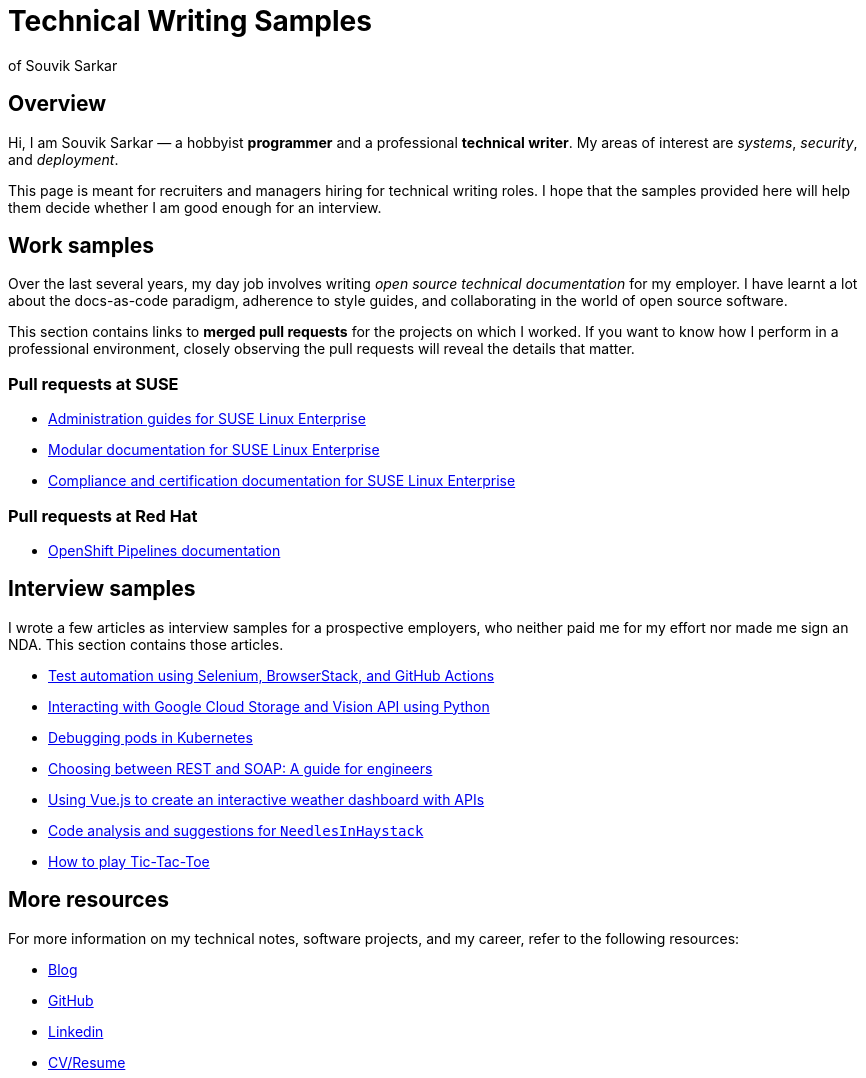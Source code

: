 = Technical Writing Samples
of Souvik Sarkar

:toc: auto
:nofooter: 

== Overview

Hi, I am Souvik Sarkar — a hobbyist *programmer* and a professional *technical writer*. My areas of interest are _systems_, _security_, and _deployment_. 

This page is meant for recruiters and managers hiring for technical writing roles. I hope that the samples provided here will help them decide whether I am good enough for an interview.

== Work samples

Over the last several years, my day job involves writing _open source technical documentation_ for my employer. I have learnt a lot about the docs-as-code paradigm, adherence to style guides, and collaborating in the world of open source software.

This section contains links to *merged pull requests* for the projects on which I worked. If you want to know how I perform in a professional environment, closely observing the pull requests will reveal the details that matter.

=== Pull requests at SUSE

* link:https://github.com/SUSE/doc-sle/pulls?q=is%3Apr+is%3Aclosed+author%3Asounix000[Administration guides for SUSE Linux Enterprise]

* link:https://github.com/SUSE/doc-modular/pulls?q=is%3Apr+is%3Aclosed+author%3Asounix000[Modular documentation for SUSE Linux Enterprise]

* link:https://github.com/SUSE/doc-unversioned/pulls?q=is%3Apr+is%3Aclosed+author%3Asounix000[Compliance and certification documentation for SUSE Linux Enterprise]

=== Pull requests at Red Hat

* link:https://github.com/openshift/openshift-docs/pulls?q=is%3Apr+is%3Aclosed+author%3Asounix000[OpenShift Pipelines documentation]

== Interview samples

I wrote a few articles as interview samples for a prospective employers, who neither paid me for my effort nor made me sign an NDA. This section contains those articles. 

* link:build/html/browserstack_selenium.html[Test automation using Selenium, BrowserStack, and GitHub Actions]

* link:build/html/cloud_vision.html[Interacting with Google Cloud Storage and Vision API using Python]

* link:build/html/debug_pods_kubernetes.html[Debugging pods in Kubernetes]

* link:build/html/RESTvsSOAP.html[Choosing between REST and SOAP: A guide for engineers]

* link:https://www.smashingmagazine.com/2019/02/interactive-weather-dashboard-api-vue-js/[Using Vue.js to create an interactive weather dashboard with APIs]

* link:build/html/findNeedles.html[Code analysis and suggestions for `NeedlesInHaystack`]

* link:build/html/TicTacToe.html[How to play Tic-Tac-Toe]

== More resources

For more information on my technical notes, software projects, and my career, refer to the following resources:

* link:https://sounix000.github.io/[Blog]

* link:https://github.com/sounix000[GitHub]

* link:https://www.linkedin.com/in/sounix000/[Linkedin]

* link:https://sounix000.github.io/cv-resume[CV/Resume]

